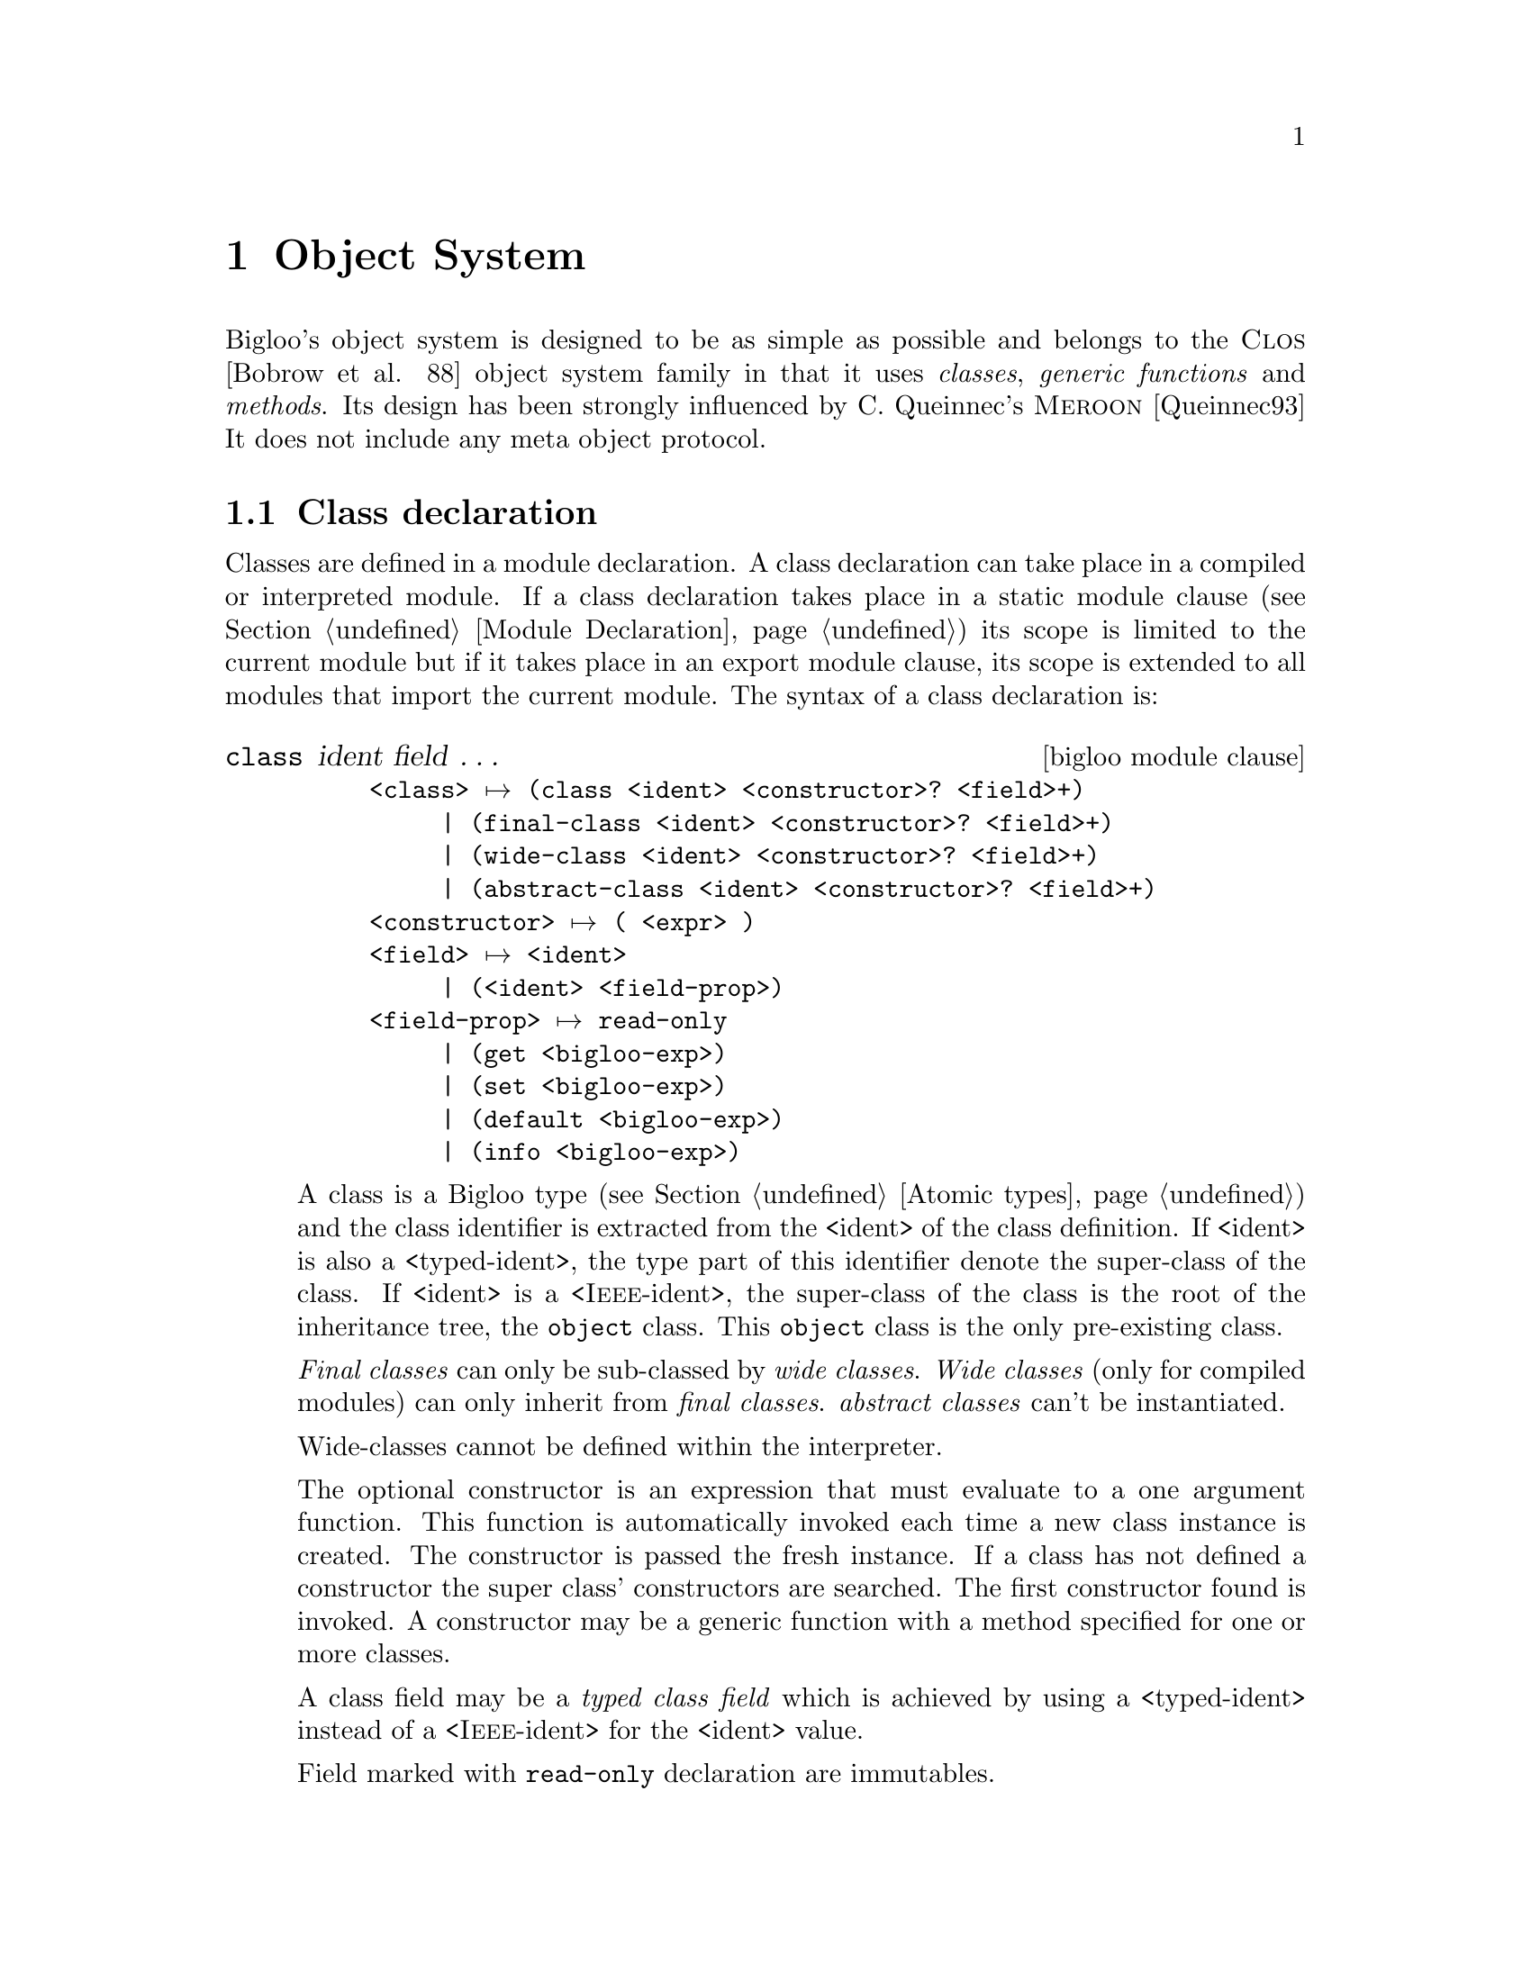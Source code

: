 @c =================================================================== @c
@c    serrano/prgm/project/bigloo/manuals/object.texi                  @c
@c    ------------------------------------------------------------     @c
@c    Author      :  Manuel Serrano                                    @c
@c    Creation    :  Mon Jun 15 15:09:03 1998                          @c
@c    Last change :  Mon Nov 12 15:11:18 2001 (serrano)                @c
@c    ------------------------------------------------------------     @c
@c    The Bigloo objects                                               @c
@c =================================================================== @c

@c ------------------------------------------------------------------- @c
@c    Bigloo's objects                                                 @c
@c ------------------------------------------------------------------- @c
@node Object System, Regular Parsing, Structures and Records, Top
@comment  node-name,  next,  previous,  up
@chapter Object System
@cindex Object System
@cindex Object

Bigloo's object system is designed to be as simple as possible and
belongs to the @sc{Clos} [Bobrow et al. 88] object system family
in that it uses @emph{classes}, @emph{generic functions} and
@emph{methods}. Its design has been strongly influenced by C. Queinnec's
@sc{Meroon} [Queinnec93] It does not include any meta object protocol.


@menu
* Class declaration::
* Creating and accessing objects::           
* Generic functions::           
* Widening and shrinking::      
* Object library::              
* Object serialization::        
* Equality::                    
* Introspection::               
@end menu

@c ------------------------------------------------------------------- @c
@c    Class declaration                                                @c
@c ------------------------------------------------------------------- @c
@node Class declaration, Creating and accessing objects, , Object System
@comment  node-name,  next,  previous,  up@section Class declaration
@section Class declaration
@cindex Class declaration

Classes are defined in a module declaration. A class declaration can
take place in a compiled or interpreted module. If a class declaration
takes place in a static module clause (see Section @ref{Module
Declaration}) its scope is limited to the current module but if it
takes place in an export module clause, its scope is extended to all
modules that import the current module. The syntax of a class
declaration is:

@deffn {bigloo module clause} class ident field @dots{}

@example
<class> @expansion{} @code{(class} <ident> <constructor>? <field>+@code{)}
     | @code{(final-class} <ident> <constructor>? <field>+@code{)}
     | @code{(wide-class} <ident> <constructor>? <field>+@code{)}
     | @code{(abstract-class} <ident> <constructor>? <field>+@code{)}
<constructor> @expansion{} @code{(} <expr> @code{)}
<field> @expansion{} <ident>
     | @code{(}<ident> <field-prop>@code{)}
<field-prop> @expansion{} @code{read-only}
     | @code{(get} <bigloo-exp>@code{)}
     | @code{(set} <bigloo-exp>@code{)}
     | @code{(default} <bigloo-exp>@code{)}
     | @code{(info} <bigloo-exp>@code{)}
@end example
@pindex class
@pindex final-class
@pindex wide-class
@pindex abstract-class

A class is a Bigloo type (see Section @ref{Atomic types}) and the class
identifier is extracted from the <ident> of the class definition. If
<ident> is also a <typed-ident>, the type part of this identifier
denote the super-class of the class. If <ident> is a
<@sc{Ieee}-ident>, the super-class of the class is the root of the
inheritance tree, the @code{object} class. This @code{object} class is
the only pre-existing class.

@emph{Final classes} can only be sub-classed by @emph{wide classes}.
@emph{Wide classes} (only for compiled modules) can only inherit from @emph{final classes}. 
@emph{abstract classes} can't be instantiated. 

Wide-classes cannot be defined within the interpreter.

The optional constructor is an expression that must evaluate to a one
argument function. This function is automatically invoked each time
a new class instance is created. The constructor is passed the fresh
instance. If a class has not defined a constructor the super class'
constructors are searched. The first constructor found is invoked. 
A constructor may be a generic function with a method specified
for one or more classes.

A class field may be a @emph{typed class field} which is achieved
by using a <typed-ident> instead of a <@sc{Ieee}-ident>
for the <ident> value. 

Field marked with @code{read-only} declaration are immutables.

@code{Default} declarations allow default field values. For
indexed fields, the default value is the default value of each
element of the sequence.

For the means of an example, the traditional points and colored points 
can be defined as:
@smalllisp
(module example
   (static (abstract-class pt)
           (class point::pt
              x::double 
              y::double)
           (class point-C::point 
              (color::string read-only))))
@end smalllisp

We illustrate final and wide classes by the example:
@smalllisp
(module example
   (export (final-class person 
               (name::string (default "Jones"))
               (sex read-only)
               children::pair-nil)
           (wide-class married-person::person
               mate::person)))
@end smalllisp

Fields may be virtual. A field is virtual as soon as its declaration
contain a @code{get} attribute. Virtual fields have no 
physical implementation within the instance. When defining a virtual
field, the class declaration implements a @emph{getter} and a @emph{setter}
if that field is not a read only field. Access to the virtual field will
rely on invocation of the user @emph{getter} and user @emph{setter}. For
instance:

@smalllisp
(module example
   (static (class complex
              mag::double
              angle::double              
              (real::double (get (lambda (p)
                                    (with-access::complex p (mag angle)
                                       (* mag (cos angle)))))
                            read-only)
              (imag::double (get (lambda (p)
                                    (with-access::complex p (mag angle)
                                       (* mag (sin angle)))))
                            read-only))))

(let ((p (instantiate::complex (mag 1.0) (angle 2.18))))
   (with-access::complex p (real imag)
      (print "real: " real)
      (print "imag: " imag)))
@end smalllisp

Virtual fields cannot be associated default values. Virtual fields may
not be indexed fields. If a virtual field is not provided with a 
setter it must be annotated as read only.

@code{Info} declarations allow arbitrary user information field values.
This value can be retrieved by introspection, by the means of the
@code{class-field-info} introspection function.

For the means of an example, with add to information to the slot of
the point class.
@smalllisp
(module example
   (static (class point 
              (x::double (info '(range 0.0 10.0)))
              (y::double (info '(range -1.0 1.0)))))
@end smalllisp

@end deffn

@c ------------------------------------------------------------------- @c
@c    Creating and accessing objects                                   @c
@c ------------------------------------------------------------------- @c
@node  Creating and accessing objects, Generic functions, Class declaration, Object System
@comment  node-name,  next,  previous,  up
@section Creating and accessing objects
@cindex Creating and accessing objects

Objects and classes are created and manipulated via library functions
and forms created automatically by Bigloo when a new class is defined.

@deffn {bigloo procedure} isa? obj class

This function returns @code{#t} if @var{obj} is an instance
of @var{class} or an instance of a sub-class of @var{class}, otherwise,
it returns @code{#f}.
@end deffn

@deffn {bigloo syntax} instantiate::@var{class} (ident value)@dots{}
@pindex instantiate
This forms allocates object of class @var{class} and fills the fields with
values found in the list of parameters (note that field are explicitly
named and that there is no ordering for field naming). Field values which
are not provided in the parameter list must have been declared with a
@code{default} value which is used to initialize the corresponding
field.

For instance:
@smalllisp
(module example
   (export 
      (class point (x (default 0)))
      (class point2d::point y)))

(instantiate::point (x 0) (y 0))
(instantiate::point (y 0))
(instantiate::point (x 0))
  @result{} Error because @var{y} has no default value
@end smalllisp
@end deffn

@deffn {bigloo procedure} class-nil class

This function returns the NIL pre-existing class instance. This instance plays 
the role of @code{void *} in C or @code{null} in Java. The value of each field
is unspecified but correct with respect to the Bigloo type system. Each 
call to @code{@var{class}-nil} returns the same object (in the sense of 
@code{eq?}).

@smalllisp
(module example
   (export 
      (class point x)
      (class point2d::point y)))

(eq? (class-nil point) (class-nil point))
  @result{} #t
(eq? (class-nil point) (class-nil point2d))
  @result{} #f
@end smalllisp
@end deffn

@deffn {bigloo syntax} with-access::@var{class} obj (binding@dots{}) body
@pindex with-access

A reference to any of the variables defined in as a @var{binding} is
replaced by the appropriate field access form. This is true for both
reference and assignment. A @var{binding} is either a symbol or a list
of two symbols. In the first place, it denotes a field. In the second
case, it denotes an aliases field.

For instance:
@smalllisp
(with-access::point p (x (y1 y))
   (with-access::point p2 (y)
      (set! x (- x))
      (set! y1 (- y1 y))))
@end smalllisp
@end deffn

@deffn {bigloo syntax} -> @var{var} @var{field} 
@pindex ->
Class instances can be accesses using the @code{->} special form. The 
the first argument must be the identifier of a local typed variable, otherwise
an error is raised. The form @code{->} can be used to get or set value of
an instance field. For instance:

@smalllisp
(define (example p1::point p2::point)
   (set! (-> p1 x (- (-> p1 x))))
   (set! (-> p1 y (- (-> y1 y)))))
@end smalllisp

This is equivalent to:
@smalllisp
(define (example p1::point p2::point)
   (with-access::point p1 (x (y1 y))
      (with-access::point p2 (y)
         (set! x (- x))
         (set! y1 (- y1 y)))))
@end smalllisp
@end deffn


@deffn {bigloo syntax} co-instantiate ((@var{var} @var{value}) @dots{}) body

This form is only available from compiled modules. In other words, it
is not available from the interpreter. It permits the creation of
recursive instances. It is specially useful for creating instances for
which class declarations contain cyclic type references (for instance
a class @code{c1} for a which a field is declared of class @code{c2}
and a class @code{c2} for which a class is declared of type
@code{c1}). The syntax of a @code{co-instantiate} form is similar to a
@code{let} form. However the only legal @var{values} are
@code{instantiate} forms. The variables introduced in the binding of a
@code{co-instantiate} form are bound in @var{body}. In addition, they
are @emph{partially} bound in the @var{values} expressions. In a
@var{value} position, a variable @var{var} can only be used to set the
value of a field of an instantiated class. It cannot be used in any
calculus. Example:

@smalllisp
(module obj-example
   (export (class c1 a b o2::c2)
           (class c2 x y o1::c1)))

(co-instantiate ((o1 (instantiate::c1
                        (a 10)
                        (b 20)
                        (o2 o2)))
                 (o2 (instantiate::c2
                        (x 10)
                        (y 20)
                        (o1 o1))))
   (with-access::c1 o1 (o2)
      (with-access::c2 o2 (x y)
         (+ x y))))
   @result{} 30
@end smalllisp
@end deffn

@deffn {bigloo syntax} duplicate::@var{class} obj (ident value)@dots{}
@pindex duplicate
This forms allocates an instance of class @var{class}. The field
values of the new object are picked up from the field values of
the @var{old} object unless they are explicitly given in the parameter
list.

For instance:
@smalllisp
(with-access::point old (x)
   (instantiate::point 
      (x x)
      (y 10)))
@end smalllisp
is equivalent to:
@smalllisp
(duplicate::point old (y 10))
@end smalllisp

@end deffn

@c ------------------------------------------------------------------- @c
@c    Generic functions                                                @c
@c ------------------------------------------------------------------- @c
@node  Generic functions, Widening and shrinking, Creating and accessing objects, Object System
@comment  node-name,  next,  previous,  up
@section Generic functions
@cindex Generic functions

A generic function is a bag of specific functions known as methods. When
invoked on a Bigloo object, a generic function determines the class of the
discriminating variable (corresponding to the first argument of the generic
function) and invokes the appropriate method. Generic functions implement
single inheritance and each is defined using the @code{define-generic} 
Bigloo syntax.

@deffn {bigloo syntax} define-generic (name arg@dots{}) default-body

A generic function can be defined with a default body which will
be evaluated if no method can be found for the discriminating
variable. The default default-body signals an error.
@end deffn

As an example, here is a possible definition of the @code{object-display} 
generic function:

@smalllisp
(define-generic (object-display obj::object . op)
   (let ((port (if (pair? op) 
                   (car op) 
                   (current-output-port))))
      (display "#\|" port)
      (display (class-name (object-class obj)) port)
      (display "\|" port)))
@end smalllisp

Methods can be defined to specialize a generic function and such
methods must have a
compatible variable list. That is, the first argument of the
method must be a sub-type (i.e. belong to a sub-class) of the
first argument of the generic function. Other formal parameters
must be of same types. Moreover, the result type of the method
must be a sub-type of the result of the generic function.

@deffn {bigloo syntax} define-method (name arg@dots{}) body
@deffnx {bigloo syntax} call-next-method
If there is no appropriate method, an error is signaled.

Methods can use the form @code{(call-next-method)} to invoke the method
that would have been called if not present. The @code{(call-next-method)}
cannot be used out of method definition.
example:
@smalllisp
(define-method (object-display p::person . op)
   (let ((port (if (pair? op) 
                   (car op) 
                   (current-output-port))))
      (fprint port "firstname : " (-> p fname))
      (fprint port "name      : " (-> p name))
      (fprint port "sex       : " (-> p sex))
      p))
@end smalllisp
@end deffn

@c ------------------------------------------------------------------- @c
@c    Widening and shrinking                                           @c
@c ------------------------------------------------------------------- @c
@node  Widening and shrinking, Object library, Generic functions, Object System
@comment  node-name,  next,  previous,  up
@section Widening and shrinking
@cindex Widening and shrinking

Bigloo introduces a new kind of inheritance: @emph{widening}. This allows an
object to be temporarily @emph{widened} (that is transformed into an object
of another class, a @emph{wide-class}) and then @emph{shrink-ed} (that is
reshaped to its original class). This mechanism is very useful for
implementing short-term data storage. For instance, Bigloo compilation
passes are implemented using the @emph{widening/shrinking} mechanism. On
entry to a pass, objects are widened with the specific pass fields and, on
exit from a pass, objects are shrunk in order to forget the information
related to this pass.

Only instances of @emph{final classes} can be widened and objects can
only be widened in order to become instances of @emph{wide classes}. 
Widening is performed by the @code{widen!} syntax:

@deffn {bigloo syntax} widen!::@var{wide-class} obj (id value) @dots{}
@pindex widen!

The object @var{obj} is widened to be instance of the wide class
@var{wide-class}. Fields values are either picked up from the
parameter list of the @code{widen!} form or
from the default values in the declaration of the wide class.
@end deffn

Objects are shrunk using the @code{shrink!} syntax:

@deffn {bigloo syntax} shrink! obj
@end deffn

Here is a first example:
@smalllisp
(module example
   (static (final-class point 
              (x (default 0))
              (y (default 0)))
           (wide-class named-point::point name)))

(define *point* (instantiate::point))
@end smalllisp

Two classes have been declared and an instance @code{*point*} of
@code{point} has been allocated. For now, @code{*point*} is an instance
of @code{point} but not an instance of @code{named-point} and this can
be checked by:
@smalllisp
(print (isa? *point* named))           @expansion{} #t
(print (isa? *point* named-point))     @expansion{} #f
@end smalllisp

Now, we @emph{widen} @code{*point*}...
@smalllisp
(let ((n-point (widen!::named-point *point* 
                  (name "orig"))))
@end smalllisp

And we check that now, @code{n-point} is an instance of
@code{named-point}. Since @code{named-point} is a subclass of 
@code{point}, @code{n-point} still is an instance of @code{point}.

@smalllisp
(print (isa? n-point named-point))  @expansion{} #t
(print (isa? n-point named))        @expansion{} #t
@end smalllisp


Widening affects the objects themselves. It does not operate any
copy operation. Hence, @code{*point*} and @code{n-point} are @code{eq?}.

@smalllisp
(print (eq? n-point *point*))   @expansion{} #t
@end smalllisp

To end this example, we @emph{shrink} @code{n-point} and check 
its class.
@smalllisp
(shrink! n-point)
(print (isa? *point* named-point))) @expansion{} #f
@end smalllisp

Here is a more complex example:

We illustrate widening and shrinking using our ``wedding simulator''. 
First let us define three classes, @code{person} (for man and woman), 
@code{married-woman} and @code{married-man}:
@smalllisp
(module wedding
   (static (final-class person 
               name::string
               fname::string
               (sex::symbol read-only))
           (wide-class married-man::person
               mate::person)
           (wide-class married-woman::person
               maiden-name::string
               mate::person)))
@end smalllisp
As we can see people are allowed to change their name but not their sex.

The identity of a person can be printed as
@smalllisp
(define-method (object-display p::person . op)
   (with-access::person p (name fname sex)
      (print "firstname : " fname)
      (print "name      : " name)
      (print "sex       : " sex)
      p))
@end smalllisp

A married woman's identity is printed by (we suppose an equivalent method 
definition for married-man)
@smalllisp
(define-method (object-display p::married-woman . op)
   (with-access::married-woman p (name fname sex mate)
      (call-next-method)
      (print "married to: " mate) 
      p))
@end smalllisp

We create a person with the @code{birth} function:
@smalllisp
(define (birth name::string fname::string sex)
   [assert (sex) (memq sex '(male female))]
   (instantiate::person 
      (name name)
      (fname fname)
      (sex sex)))
@end smalllisp

We celebrate a wedding using the @code{get-married!} function:
@smalllisp
(define (get-married! woman::person man::person)
   (if (not (and (eq? (-> woman sex) 'female)
                 (eq? (-> man sex) 'male)))
       (error "get-married" 
              "Illegal wedding" 
              (cons woman man))
       (let* ((mname (-> woman name))
              (wife  (widen!::married-woman woman
                      (maiden-name mname)
                      (mate man))))
          (person-name-set! wife (-> man name))
          (widen!::married-man man
             (mate woman)))))
@end smalllisp

We can check if two people are married by
@smalllisp
(define (couple? woman::person man::person)
   (and (isa? woman married-woman)
        (isa? man married-man)
        (eq? (with-access::married-woman woman (mate) mate) man)
        (eq? (with-access::married-man man (mate) mate) woman)))
@end smalllisp

Now let us study the life a @code{Junior} @code{Jones} and
@code{Pamela} @code{Smith}. Once upon a time...
@smalllisp
(define *junior* (birth "Jones" "Junior" 'male))
(define *pamela* (birth "Smith" "Pamela" 'female))
@end smalllisp

Later on, they met each other and ... they got married:
@smalllisp
(define *old-boy-junior* *junior*)
(define *old-girl-pamela* *pamela*)
(get-married! *pamela* *junior*)
@end smalllisp

This union can be checked:
@smalllisp
(couple? *pamela* *junior*)               
   @result{} #t
@end smalllisp

We can look at the new identity of @code{*pamela*}
@smalllisp
(print *pamela*)
   @print{} name      : Jones
      firstname : Pamela
      sex       : FEMALE
      married to: Junior Jones
@end smalllisp

But @code{*pamela*} and @code{*junior*} still are the same persons:
@smalllisp
(print (eq? *old-boy-junior* *junior*))   @result{} #t
(print (eq? *old-girl-pamela* *pamela*))  @result{} #t
@end smalllisp

Unfortunately all days are not happy days. After having been married
@code{*pamela*} and @code{*junior*} have divorced:
@smalllisp
(define (divorce! woman::person man::person)
   (if (not (couple? woman man))
       (error "divorce!"
              "Illegal divorce"
              (cons woman man))
       (with-access::married-woman woman (maiden-name)
          (begin
             (shrink! woman)
             (set! (-> woman name) maiden-name))
          (shrink! man))))

(divorce! *pamela* *junior*)
@end smalllisp

We can look at the new identity of @code{*pamela*}
@smalllisp
(print *pamela*)
   @print{} name      : Smith
      firstname : Pamela
      sex       : FEMALE
@end smalllisp

And @code{*pamela*} and @code{*junior*} still are the same persons:
@smalllisp
(print (eq? *old-boy-junior* *junior*))   @result{} #t
(print (eq? *old-girl-pamela* *pamela*))  @result{} #t
@end smalllisp

@c ------------------------------------------------------------------- @c
@c    Object library                                                   @c
@c ------------------------------------------------------------------- @c
@node  Object library, Object serialization, Widening and shrinking, Object System
@comment  node-name,  next,  previous,  up
@section Object library
@cindex Object library

@subsection Classes handling
No type denotes Bigloo's classes. These objects are handled
by the following library functions:

@deffn {bigloo procedure} find-class symbol
Returns, if any, the class named @var{symbol}.
@end deffn

@deffn {bigloo procedure} class? obj
Returns @code{#t} if and only if @var{obj} is a class.
@end deffn

@deffn {bigloo procedure} class-super class
Returns the @emph{super-class} of @var{class}.
@end deffn

@deffn {bigloo procedure} class-subclasses class
Returns the @emph{subclasses} of @var{class}.
@end deffn

@deffn {bigloo procedure} class-name class
Returns the name (a symbol) of @var{class}.
@end deffn

@deffn {bigloo procedure} object-constructor class
Returns @var{class}'s constructor.
@end deffn

@deffn {bigloo procedure} object-class object
Returns the class that @var{object} belongs to.
@end deffn

@subsection Object handling
@deffn {bigloo procedure} wide-object? object
Returns @code{#t} if @var{object} is a wide object otherwise it returns 
@code{#f}.
@end deffn

@deffn {bigloo generic} object-display object [port]
This generic function is invoked by @code{display} to display objects.
@end deffn

@deffn {bigloo generic} object-write object [port]
This generic function is invoked by @code{write} to write objects.
@end deffn

@deffn {bigloo generic} object->struct object
@deffnx {bigloo procedure} struct->object struct
These functions converts objects into Scheme structures and vice-versa.
@end deffn

@deffn {bigloo generic} object-equal? object obj
This generic function is invoked by @code{equal?} when the first argument
is an instance of @code{object}.
@end deffn

@deffn {bigloo generic} object-hashnumber object
This generic function returns an hash number of @var{object}.
@end deffn

@deffn {bigloo procedure} is-a? obj class
Returns @code{#t} if @var{obj} belongs to @var{class} otherwise it
returns @code{#f}.
@end deffn

@c ------------------------------------------------------------------- @c
@c    Object serialization                                             @c
@c ------------------------------------------------------------------- @c
@node Object serialization, Equality, Object library, Object System
@comment  node-name,  next,  previous,  up
@section Object serialization
@cindex Object serialization

Objects can be @emph{serialized} and @emph{un-serialized} using
the regular @code{string->obj} and @code{obj->string}
functions. Objects can be stored on disk and restored from disk
by the use of the @code{output-obj} and @code{input-obj}
functions.

In addition to this standard serialization mechanism, custom object
serializers and un-serializers can be specified by the means of the
@code{register-class-serialization!} function (see Section
@ref{Serialization}.

@c ------------------------------------------------------------------- @c
@c    Equality                                                         @c
@c ------------------------------------------------------------------- @c
@node Equality, Introspection, Object serialization, Object System
@comment  node-name,  next,  previous,  up
@section Equality
@cindex Equality

Two objects can be compared with the @code{equal?} function. Two object
are equal if and only if they belong to a same class, all their field
values are equal and all their super class's field values are equal.

@c ------------------------------------------------------------------- @c
@c    Introspection                                                    @c
@c ------------------------------------------------------------------- @c
@node Introspection,  , Equality, Object System
@comment  node-name,  next,  previous,  up
@section Introspection
@cindex Introspection

Bigloo provides the programmer with some object introspection facilities.
See section @pxref{Object library} for information on classes and
objects handling. Introspection facilities are, by default, available
for all classes. However, in order to shrink the code size generation,
it may be useful to disable class introspection. This decision can be
taken on a per class basis (i.e., one class may be provided with
introspection facilities while another one is not). The compiler
option @code{-fno-reflection} 
(see Chapter @ref{Compiler Description}) prevents the
compiler to generate the code required for introspecting the classes
defined in the compiled module.

@deffn {bigloo procedure} class-fields class
Returns the a description of the fields of @var{class}. This description
is a list of field descriptions where each field description can be accessed by
the means of the following library functions. The fields are those 
@emph{directly} defined in @var{class}. That is @code{class-fields} does not
return fields defined in super classes of @var{class}.
@end deffn

@deffn {bigloo procedure} class-all-fields class
Returns the a description of the fields of @var{class}. This description
is a list of field descriptions where each field description can be accessed by
the means of the following library functions. By contrast with 
@code{class-fields}, this function returns fields that are also defined in
the super classes of @var{class}.
in th
@end deffn

@deffn {bigloo procedure} find-class-field class symbol
Returns the field named @var{symbol} from class @var{class}. Returns 
@code{#f} is such a field does not exist.
@end deffn

@deffn {bigloo procedure} class-field? obj
Returns #t if @var{obj} is a class field descriptor. Otherwise returns #f.
@end deffn

@deffn {bigloo procedure} class-field-name field
Returns the name of the @var{field}. The name is a symbol.
@end deffn

@deffn {bigloo procedure} class-field-indexed? field
Returns @code{#t} if the described field is indexed and @code{#f} otherwise.
@end deffn

@deffn {bigloo procedure} class-field-accessor field
Returns a procedure of one argument. Applying this function to an object
returns the value of the field described by @var{field}.
@end deffn

@deffn {bigloo procedure} class-field-len-accessor field
A one argument function is returned. Applying this function to an object
returns the length value of the field described by field. It is an error
to apply @code{class-field-len-accessor} to a non-indexed field.
@end deffn

@deffn {bigloo procedure} class-field-mutable? field
Returns @code{#t} if the described field is mutable and @code{#f} otherwise.
@end deffn

@deffn {bigloo procedure} class-field-mutator field
Returns a procedure of three, or two, arguments depending on whether
the field is indexed or not. Applying this function to an object
changes the value of the field described by @var{field}. It is an
error to apply @code{class-field-mutator} to an immutable field.
@end deffn

@deffn {bigloo procedure} class-field-info field
Returns the information associated to @var{field} (this the class declaration
@code{info} attribute).
@end deffn


For means of an example, here is a possible implementation of the
@code{equal?} test for objects:

@smalllisp
(define (object-equal? obj1 obj2)
   (define (class-field-equal? fd)
      (let ((get-value (class-field-accessor fd)))
         (if (not (class-field-indexed? fd))
             (equal? (get-value obj1)
                     (get-value obj2))
             (let* ((len (class-field-len-accessor
                          fd)))
                    (len1 (len obj1))
                    (len2 (len obj2)))
                (and (=fx len1 len2)
                     (let loop ((i 0))
                        (cond
                           ((=fx i len1)
                            #t)
                           ((equal?
                             (get-value obj1 i)
                             (get-value obj2 i))
                            (loop (+fx i 1)))
                           (else
                            #f))))))))
   (let ((class1 (object-class obj1))
         (class2 (object-class obj2)))
      (cond
         ((not (eq? class1 class2))
          #f)
         (else
          (let loop ((fields (class-fields class1))
                     (class  class1))
             (cond
                ((null? fields)
                 (let ((super (class-super class)))
                    (if (class? super)
                        (loop (class-fields super)
                              super)
                        #t)))
                ((class-field-equal? (car fields))
                 (loop (cdr fields) class))
                (else
                 #f)))))))
@end smalllisp

@deffn {bigloo procedure} class-creator class
Returns the creator for @var{class}. The creator is a function for which
the arity depends on the number of slots the class provides 
(see Section @pxref{Creating and accessing objects}).

When an instance is allocated by the means of the @code{class-creator}, as
for direct instantiation, the class constructor is 
@emph{automatically} invoked.
Example:
@smalllisp
(module foo
   (main main)
   (static (class c1 (c1-constructor))))

(define c1-constructor
   (let ((count 0))
      (lambda (inst)
	 (set! count (+ 1 count))
	 (print "creating instance: " count)
	 inst)))

(define (main argv)
   (let ((o1 (instantiate::c1))
	 (o2 (instantiate::c1))
	 (o3 ((class-creator c1))))
      'done))
   @print{} creating instance: 1
      creating instance: 2
      creating instance: 3
@end smalllisp

For each indexed field, two values must be sent to the function returned
by @code{class-creator}. The first value denotes the size of the indexed
field. The second value denotes the initial values of the fields. For instance:
@smalllisp
(module example
   (export (class point x y (* z))))

(let ((create (class-creator point)))
   (print (create 10 23 5 3)))
@end smalllisp

Produces
  @print{} #|POINT [X: 10] [Y: 23] [Z: 3 3 3 3 3]|
@end deffn

@deffn {bigloo procedure} class-predicate class
Returns the predicate for @var{class}. This predicate returns @code{#t}
when applied to object of type @var{class}. It returns @code{#f} otherwise.
@end deffn
